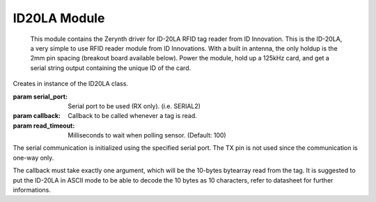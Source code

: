 .. module:: id20la

*************
ID20LA Module
*************

    .. _datasheet: http://id-innovations.com/httpdocs/ID-serise%20HID-EM2013-6-7.pdf

    This module contains the Zerynth driver for ID-20LA RFID tag reader from ID
    Innovation. This is the ID-20LA, a very simple to use RFID reader module from
    ID Innovations. With a built in antenna, the only holdup is the 2mm pin spacing
    (breakout board available below). Power the module, hold up a 125kHz card, and
    get a serial string output containing the unique ID of the card.
.. class:: ID20LA(serial_port, callback, read_timeout=100)

    Creates in instance of the ID20LA class.

    :param serial_port: Serial port to be used (RX only). (i.e. SERIAL2)
    :param callback: Callback to be called whenever a tag is read.
    :param read_timeout: Milliseconds to wait when polling sensor. (Default: 100)

    The serial communication is initialized using the specified serial port.
    The TX pin is not used since the communication is one-way only.

    The callback must take exactly one argument, which will be the 10-bytes
    bytearray read from the tag. It is suggested to put the ID-20LA in ASCII
    mode to be able to decode the 10 bytes as 10 characters, refer to datasheet
    for further informations.

    
.. method:: stop()

        This method stops the reading from the sensor.

        
